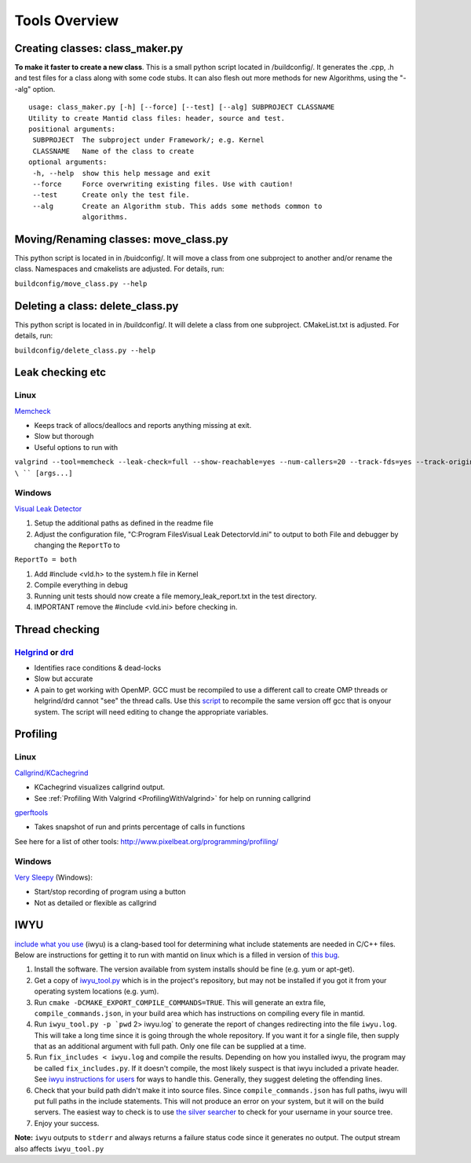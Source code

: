 .. _ToolsOverview:

==============
Tools Overview
==============

Creating classes: class_maker.py
--------------------------------

**To make it faster to create a new class**. This is a small python
script located in /buildconfig/. It generates the .cpp, .h and test
files for a class along with some code stubs. It can also flesh out more
methods for new Algorithms, using the "--alg" option.

::

    usage: class_maker.py [-h] [--force] [--test] [--alg] SUBPROJECT CLASSNAME
    Utility to create Mantid class files: header, source and test.
    positional arguments:
     SUBPROJECT  The subproject under Framework/; e.g. Kernel
     CLASSNAME   Name of the class to create
    optional arguments:
     -h, --help  show this help message and exit
     --force     Force overwriting existing files. Use with caution!
     --test      Create only the test file.
     --alg       Create an Algorithm stub. This adds some methods common to
                 algorithms.

Moving/Renaming classes: move_class.py
--------------------------------------

This python script is located in in /buidconfig/. It will move a class
from one subproject to another and/or rename the class. Namespaces and
cmakelists are adjusted. For details, run:

``buildconfig/move_class.py --help``

Deleting a class: delete_class.py
---------------------------------

This python script is located in in /buildconfig/. It will delete a
class from one subproject. CMakeList.txt is adjusted. For details, run:

``buildconfig/delete_class.py --help``

Leak checking etc
-----------------

Linux
~~~~~

`Memcheck <http://valgrind.org/docs/manual/mc-manual.html>`__

-  Keeps track of allocs/deallocs and reports anything missing at exit.
-  Slow but thorough
-  Useful options to run with

``valgrind --tool=memcheck --leak-check=full --show-reachable=yes --num-callers=20 --track-fds=yes --track-origins=yes --freelist-vol=500000000 ``\ \ `` [args...]``

Windows
~~~~~~~

`Visual Leak Detector <https://vld.codeplex.com/releases>`__

#. Setup the additional paths as defined in the readme file
#. Adjust the configuration file, "C:\Program Files\Visual Leak
   Detector\vld.ini" to output to both File and debugger by changing the
   ``ReportTo`` to

``ReportTo = both``

#. Add #include <vld.h> to the system.h file in Kernel
#. Compile everything in debug
#. Running unit tests should now create a file memory_leak_report.txt in
   the test directory.
#. IMPORTANT remove the #include <vld.ini> before checking in.

Thread checking
---------------

`Helgrind <http://valgrind.org/docs/manual/hg-manual.html>`__ or  `drd <http://valgrind.org/docs/manual/drd-manual.html>`__
~~~~~~~~~~~~~~~~~~~~~~~~~~~~~~~~~~~~~~~~~~~~~~~~~~~~~~~~~~~~~~~~~~~~~~~~~~~~~~~~~~~~~~~~~~~~~~~~~~~~~~~~~~~~~~~~~~~~~~~~~~~

-  Identifies race conditions & dead-locks
-  Slow but accurate
-  A pain to get working with OpenMP. GCC must be recompiled to use a different call to create OMP threads or helgrind/drd cannot "see" the thread calls. Use this `script <https://github.com/UCSCSlang/Adversarial-Helgrind/raw/master/drd/scripts/download-and-build-gcc>`__ to recompile the same version off gcc that is onyour system. The script will need editing to change the appropriate variables.

Profiling
---------

.. _linux-1:

Linux
~~~~~

`Callgrind/KCachegrind <http://kcachegrind.sourceforge.net/cgi-bin/show.cgi/KcacheGrindIndex>`__

-  KCachegrind visualizes callgrind output.
-  See :ref:`Profiling With Valgrind <ProfilingWithValgrind>` for help on
   running callgrind

`gperftools <https://github.com/gperftools/gperftools>`__

-  Takes snapshot of run and prints percentage of calls in functions

See here for a list of other tools:
http://www.pixelbeat.org/programming/profiling/

.. _windows-1:

Windows
~~~~~~~

`Very Sleepy <http://www.codersnotes.com/sleepy/>`__ (Windows):

-  Start/stop recording of program using a button
-  Not as detailed or flexible as callgrind

IWYU
----

`include what you
use <https://code.google.com/p/include-what-you-use/>`__ (iwyu) is a
clang-based tool for determining what include statements are needed in
C/C++ files. Below are instructions for getting it to run with mantid on
linux which is a filled in version of `this
bug <https://code.google.com/p/include-what-you-use/issues/detail?id=164>`__.

#. Install the software. The version available from system installs
   should be fine (e.g. yum or apt-get).
#. Get a copy of
   `iwyu_tool.py <https://code.google.com/p/include-what-you-use/source/browse/trunk/iwyu_tool.py>`__
   which is in the project's repository, but may not be installed if you
   got it from your operating system locations (e.g. yum).
#. Run ``cmake -DCMAKE_EXPORT_COMPILE_COMMANDS=TRUE``. This will
   generate an extra file, ``compile_commands.json``, in your build area
   which has instructions on compiling every file in mantid.
#. Run :literal:`iwyu_tool.py -p `pwd` 2> iwyu.log` to generate the
   report of changes redirecting into the file ``iwyu.log``. This will
   take a long time since it is going through the whole repository. If
   you want it for a single file, then supply that as an additional
   argument with full path. Only one file can be supplied at a time.
#. Run ``fix_includes < iwyu.log`` and compile the results. Depending on
   how you installed iwyu, the program may be called
   ``fix_includes.py``. If it doesn't compile, the most likely suspect
   is that iwyu included a private header. See `iwyu instructions for
   users <https://code.google.com/p/include-what-you-use/wiki/InstructionsForUsers#How_to_Run>`__
   for ways to handle this. Generally, they suggest deleting the
   offending lines.
#. Check that your build path didn't make it into source files. Since
   ``compile_commands.json`` has full paths, iwyu will put full paths in
   the include statements. This will not produce an error on your
   system, but it will on the build servers. The easiest way to check is
   to use `the silver
   searcher <https://github.com/ggreer/the_silver_searcher>`__ to check
   for your username in your source tree.
#. Enjoy your success.

**Note:** ``iwyu`` outputs to ``stderr`` and always returns a failure
status code since it generates no output. The output stream also affects
``iwyu_tool.py``
